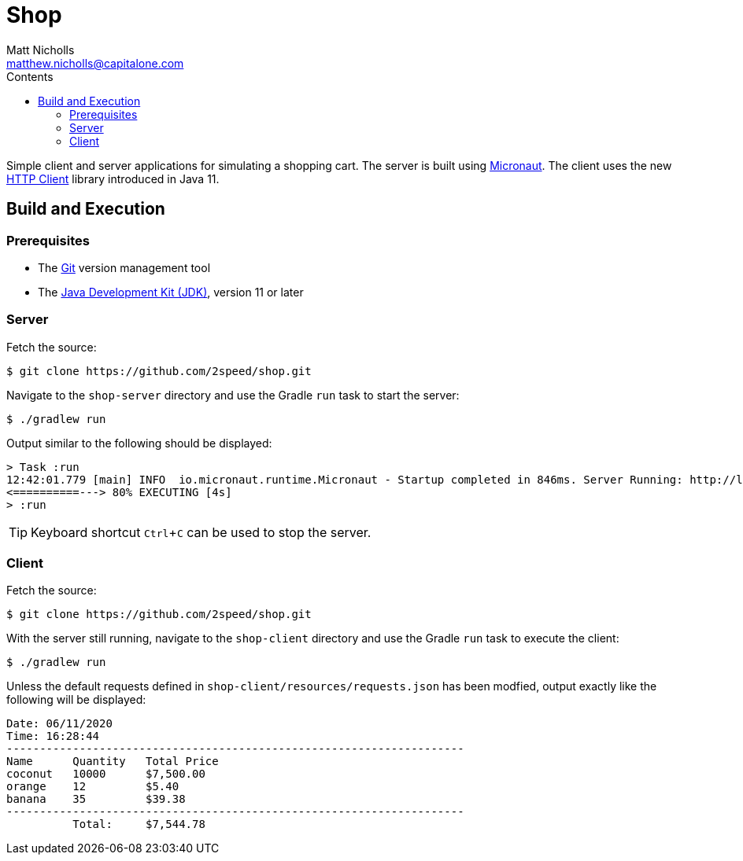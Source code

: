 = Shop
Matt Nicholls <matthew.nicholls@capitalone.com>
:experimental: true
:keywords: Java, Micronaut
:icons: font
:iconfont-cdn: //stackpath.bootstrapcdn.com/font-awesome/4.7.0/css/font-awesome.min.css
:sectanchors: true
:source-highlighter: prettify
:toc:
:toclevels: 3
:toc-title: Contents


ifdef::env-github[]
:tip-caption: :bulb:
:note-caption: :information_source:
:important-caption: :heavy_exclamation_mark:
:caution-caption: :fire:
:warning-caption: :warning:
endif::[]

Simple client and server applications for simulating a shopping cart. The server is built using link:https://micronaut.io/[Micronaut]. The client uses the new link:https://openjdk.java.net/groups/net/httpclient/[HTTP Client] library introduced in Java 11.

== Build and Execution

=== Prerequisites

- The link:https://git-scm.com/[Git] version management tool
- The link:https://jdk.java.net/11/[Java Development Kit (JDK)], version 11 or later

=== Server

Fetch the source:
....
$ git clone https://github.com/2speed/shop.git
....

Navigate to the `shop-server` directory and use the Gradle `run` task to start the server:
....
$ ./gradlew run
....

Output similar to the following should be displayed:
[source,bash]
----
> Task :run
12:42:01.779 [main] INFO  io.micronaut.runtime.Micronaut - Startup completed in 846ms. Server Running: http://localhost:8080
<==========---> 80% EXECUTING [4s]
> :run
----

TIP: Keyboard shortcut kbd:[Ctrl + C] can be used to stop the server.

=== Client

Fetch the source:
....
$ git clone https://github.com/2speed/shop.git
....

With the server still running, navigate to the `shop-client` directory and use the Gradle `run` task to execute the client:
....
$ ./gradlew run
....

Unless the default requests defined in `shop-client/resources/requests.json` has been modfied, output exactly like the following will be displayed:
[source,text]
----
Date: 06/11/2020
Time: 16:28:44
---------------------------------------------------------------------
Name      Quantity   Total Price
coconut   10000      $7,500.00
orange    12         $5.40
banana    35         $39.38
---------------------------------------------------------------------
          Total:     $7,544.78

----
